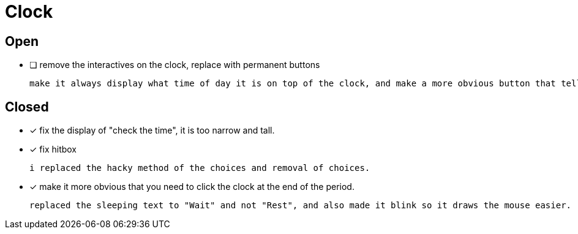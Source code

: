 = Clock

== Open

* [ ] remove the interactives on the clock, replace with permanent buttons

	make it always display what time of day it is on top of the clock, and make a more obvious button that tells the player that they can go to the next period.

== Closed

* [x] fix the display of "check the time", it is too narrow and tall.
* [x] fix hitbox

	i replaced the hacky method of the choices and removal of choices.

* [x] make it more obvious that you need to click the clock at the end of the period.

	replaced the sleeping text to "Wait" and not "Rest", and also made it blink so it draws the mouse easier.
